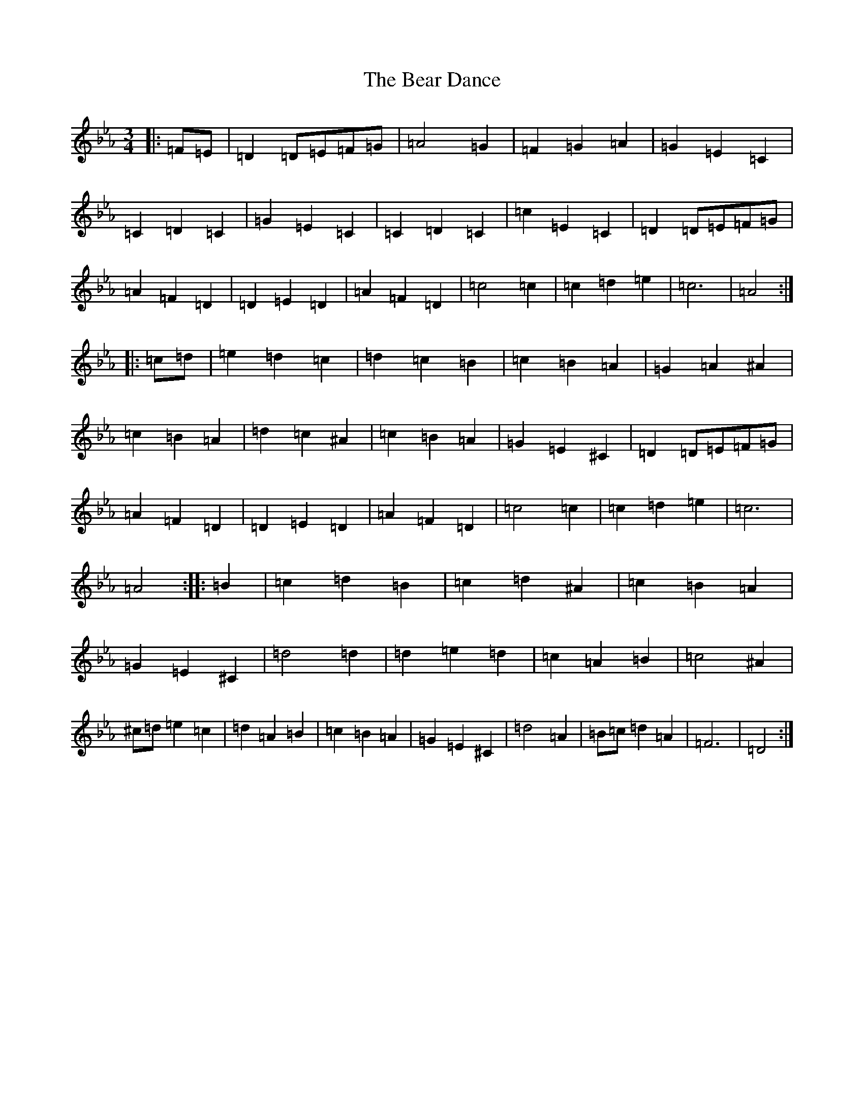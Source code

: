 X: 17150
T: Bear Dance, The
S: https://thesession.org/tunes/4195#setting34588
Z: B minor
R: polka
M:3/4
L:1/8
K: C minor
|:=F=E|=D2=D=E=F=G|=A4=G2|=F2=G2=A2|=G2=E2=C2|=C2=D2=C2|=G2=E2=C2|=C2=D2=C2|=c2=E2=C2|=D2=D=E=F=G|=A2=F2=D2|=D2=E2=D2|=A2=F2=D2|=c4=c2|=c2=d2=e2|=c6|=A4:||:=c=d|=e2=d2=c2|=d2=c2=B2|=c2=B2=A2|=G2=A2^A2|=c2=B2=A2|=d2=c2^A2|=c2=B2=A2|=G2=E2^C2|=D2=D=E=F=G|=A2=F2=D2|=D2=E2=D2|=A2=F2=D2|=c4=c2|=c2=d2=e2|=c6|=A4:||:=B2|=c2=d2=B2|=c2=d2^A2|=c2=B2=A2|=G2=E2^C2|=d4=d2|=d2=e2=d2|=c2=A2=B2|=c4^A2|^c=d=e2=c2|=d2=A2=B2|=c2=B2=A2|=G2=E2^C2|=d4=A2|=B=c=d2=A2|=F6|=D4:|